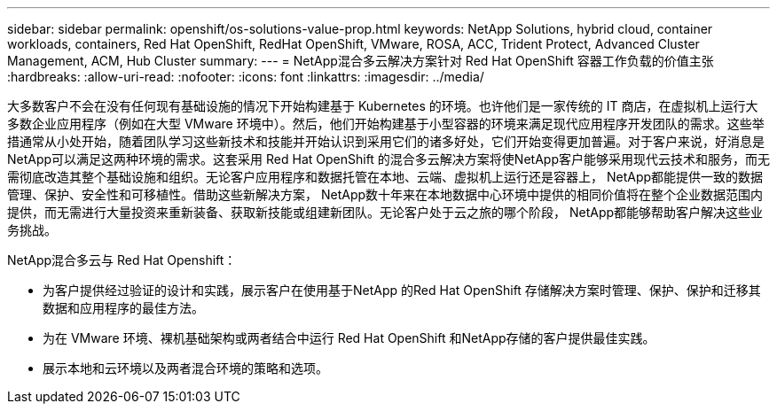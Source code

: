 ---
sidebar: sidebar 
permalink: openshift/os-solutions-value-prop.html 
keywords: NetApp Solutions, hybrid cloud, container workloads, containers, Red Hat OpenShift, RedHat OpenShift, VMware, ROSA, ACC, Trident Protect, Advanced Cluster Management, ACM, Hub Cluster 
summary:  
---
= NetApp混合多云解决方案针对 Red Hat OpenShift 容器工作负载的价值主张
:hardbreaks:
:allow-uri-read: 
:nofooter: 
:icons: font
:linkattrs: 
:imagesdir: ../media/


[role="lead"]
大多数客户不会在没有任何现有基础设施的情况下开始构建基于 Kubernetes 的环境。也许他们是一家传统的 IT 商店，在虚拟机上运行大多数企业应用程序（例如在大型 VMware 环境中）。然后，他们开始构建基于小型容器的环境来满足现代应用程序开发团队的需求。这些举措通常从小处开始，随着团队学习这些新技术和技能并开始认识到采用它们的诸多好处，它们开始变得更加普遍。对于客户来说，好消息是NetApp可以满足这两种环境的需求。这套采用 Red Hat OpenShift 的混合多云解决方案将使NetApp客户能够采用现代云技术和服务，而无需彻底改造其整个基础设施和组织。无论客户应用程序和数据托管在本地、云端、虚拟机上运行还是容器上， NetApp都能提供一致的数据管理、保护、安全性和可移植性。借助这些新解决方案， NetApp数十年来在本地数据中心环境中提供的相同价值将在整个企业数据范围内提供，而无需进行大量投资来重新装备、获取新技能或组建新团队。无论客户处于云之旅的哪个阶段， NetApp都能够帮助客户解决这些业务挑战。

NetApp混合多云与 Red Hat Openshift：

* 为客户提供经过验证的设计和实践，展示客户在使用基于NetApp 的Red Hat OpenShift 存储解决方案时管理、保护、保护和迁移其数据和应用程序的最佳方法。
* 为在 VMware 环境、裸机基础架构或两者结合中运行 Red Hat OpenShift 和NetApp存储的客户提供最佳实践。
* 展示本地和云环境以及两者混合环境的策略和选项。

